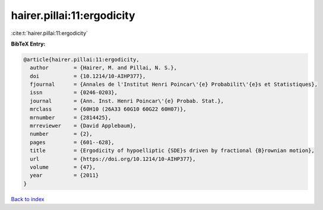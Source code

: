 hairer.pillai:11:ergodicity
===========================

:cite:t:`hairer.pillai:11:ergodicity`

**BibTeX Entry:**

.. code-block:: bibtex

   @article{hairer.pillai:11:ergodicity,
     author        = {Hairer, M. and Pillai, N. S.},
     doi           = {10.1214/10-AIHP377},
     fjournal      = {Annales de l'Institut Henri Poincar\'{e} Probabilit\'{e}s et Statistiques},
     issn          = {0246-0203},
     journal       = {Ann. Inst. Henri Poincar\'{e} Probab. Stat.},
     mrclass       = {60H10 (26A33 60G10 60G22 60H07)},
     mrnumber      = {2814425},
     mrreviewer    = {David Applebaum},
     number        = {2},
     pages         = {601--628},
     title         = {Ergodicity of hypoelliptic {SDE}s driven by fractional {B}rownian motion},
     url           = {https://doi.org/10.1214/10-AIHP377},
     volume        = {47},
     year          = {2011}
   }

`Back to index <../By-Cite-Keys.html>`_

